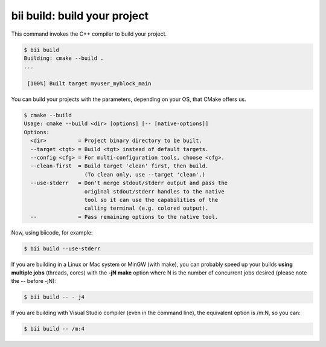 .. _bii_build_command:

**bii build**: build your project
-------------------------------------

This command invokes the C++ compiler to build your project.

.. code-block:: bash

 $ bii build
 Building: cmake --build .
 ...

  [100%] Built target myuser_myblock_main


.. _build_cmake_options:

You can build your projects with the parameters, depending on your OS, that CMake offers us.

.. code-block:: bash

   $ cmake --build
   Usage: cmake --build <dir> [options] [-- [native-options]]
   Options:
     <dir>          = Project binary directory to be built.
     --target <tgt> = Build <tgt> instead of default targets.
     --config <cfg> = For multi-configuration tools, choose <cfg>.
     --clean-first  = Build target 'clean' first, then build.
                      (To clean only, use --target 'clean'.)
     --use-stderr   = Don't merge stdout/stderr output and pass the
                      original stdout/stderr handles to the native
                      tool so it can use the capabilities of the
                      calling terminal (e.g. colored output).
     --             = Pass remaining options to the native tool.

Now, using biicode, for example:

.. code-block:: bash

   $ bii build --use-stderr
   
If you are building in a Linux or Mac system or MinGW (with make), you can probably 
speed up your builds **using multiple jobs** (threads, cores) with the **-jN make** option
where N is the number of concurrent jobs desired (please note the -- before -jN):

.. code-block:: bash

   $ bii build -- - j4
   
If you are building with Visual Studio compiler (even in the command line), the
equivalent option is /m:N, so you can:

.. code-block:: bash

   $ bii build -- /m:4